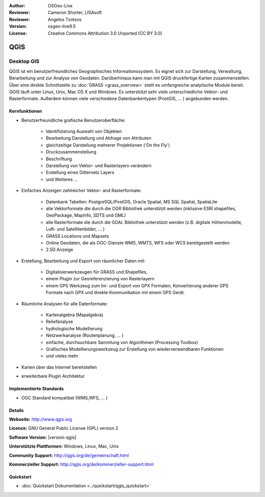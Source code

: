 :Author: OSGeo-Live
:Reviewer: Cameron Shorter, LISAsoft
:Reviewer: Angelos Tzotsos
:Version: osgeo-live9.5
:License: Creative Commons Attribution 3.0 Unported (CC BY 3.0)

.. image:: ../../images/project_logos/logo-QGIS.png
  :alt: project logo
  :align: right
  :target: http://www.qgis.org

.. image:: ../../images/logos/OSGeo_project.png
  :scale: 100 %
  :alt: OSGeo Project
  :align: right
  :target: http://www.osgeo.org


QGIS
================================================================================

Desktop GIS
~~~~~~~~~~~~~~~~~~~~~~~~~~~~~~~~~~~~~~~~~~~~~~~~~~~~~~~~~~~~~~~~~~~~~~~~~~~~~~~~

QGIS ist ein benutzerfreundliches Geographisches Informationssystem. Es eignet sich zur Darstellung, Verwaltung, Berarbeitung und zur Analyse von Geodaten. Darüberhinaus kann man mit QGIS druckfertige Karten zusammenstellen. Über eine direkte Schnittstelle zu  :doc:`GRASS <grass_overview>` stellt es umfangreiche analytische Module bereit. QGIS läuft unter Linux, Unix, Mac OS X und Windows. Es unterstützt sehr viele unterschiedliche Vektor- und Rasterformate. Außerdem können viele verschiedene Datenbankentypen (PostGIS, ... ) angebunden werden.  

.. image:: ../../images/screenshots/1024x768/qgis.png
  :scale: 50 %
  :alt: project logo
  :align: right

Kernfunktionen
--------------------------------------------------------------------------------

* Benutzerfreundliche grafische Benutzeroberfläche:

    * Identifizierung Auswahl von Objekten
    * Bearbeitung Darstellung und Abfrage von Attributen
    * gleichzeitige Darstellung mehrerer Projektionen ('On the Fly')
    * Druckzusammenstellung
    * Beschriftung
    * Darstellung von Vektor- und Rasterlayern verändern
    * Erstellung eines Gitternetz Layers
    * und Weiteres ...

* Einfaches Anzeigen zahlreicher Vektor- and Rasterformate:

    * Datenbank Tabellen: PostgreSQL/PostGIS, Oracle Spatial, MS SQL Spatial, SpatiaLite
    * alle Vektorformate die durch die OGR Bibliothek unterstützt werden (inklusive ESRI shapefiles, GeoPackage, MapInfo, SDTS und GML)
    * alle Rasterformate die durch die GDAL Bibliothek unterstützt werden (z.B. digitale Höhenmodelle, Luft- und Satellitenbilder, ... )
    * GRASS Locations und Mapsets
    * Online Geodaten, die als OGC-Dienste WMS, WMTS, WFS oder WCS bereitgestellt werden
    * 2.5D Anzeige 

* Erstellung, Bearbeitung und Export von räumlicher Daten mit:

    * Digitalisierwerkzeugen für GRASS und Shapefiles,
    * einem Plugin zur Georeferenzierung von Rasterlayern
    * einem GPS Werkzeug zum Im- und Export von GPX Formaten, Konvertierung anderer GPS Formate nach GPX und direkte Kommunikation mit einem GPS Gerät.

* Räumliche Analysen für alle Datenformate:

    * Kartenalgebra (Mapalgebra)
    * Reliefanalyse 
    * hydrologische Modellierung
    * Netzwerkanalyse (Routenplanung, ... )
    * einfache, durchsuchbare Sammlung von Algorithmen (Processing Toolbox)
    * Grafisches Modellierungswerkzeug zur Erstellung von wiederverwendbaren Funktionen 
    * und vieles mehr

* Karten über das Internet bereitstellen
* erweiterbare Plugin Architektur

Implementierte Standards
--------------------------------------------------------------------------------

* OGC Standard kompatibel (WMS,WFS, ... )

Details
--------------------------------------------------------------------------------

**Webseite:** http://www.qgis.org

**Licence:** GNU General Public License (GPL) version 2

**Software Version:** |version-qgis|

**Unterstützte Plattformen:** Windows, Linux, Mac, Unix

**Community Support:** http://qgis.org/de/gemeinschaft.html

**Kommerzieller Support:** http://qgis.org/de/kommerzieller-support.html

Quickstart
--------------------------------------------------------------------------------

* :doc:`Quickstart Dokumentation <../quickstart/qgis_quickstart>`
